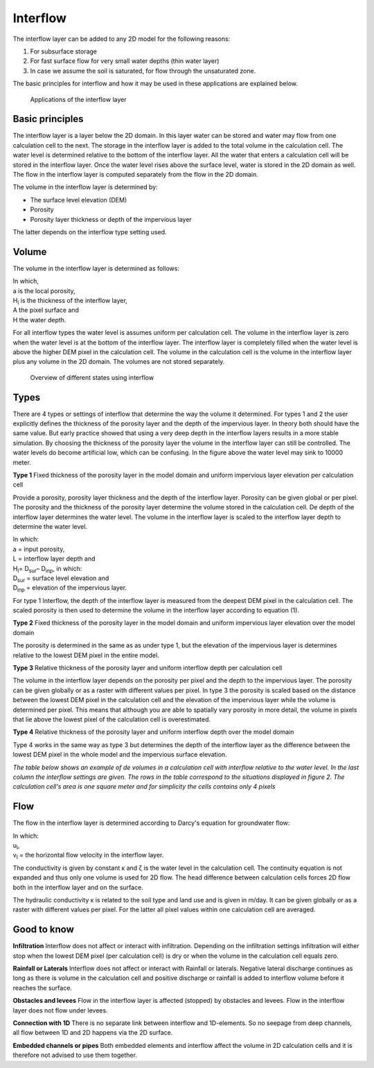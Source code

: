 Interflow
=========

The interflow layer can be added to any 2D model for the following reasons:

#. For subsurface storage

#. For fast surface flow for very small water depths (thin water layer)

#. In case we assume the soil is saturated, for flow through the unsaturated zone.

The basic principles for interflow and how it may be used in these applications are explained below.

.. figure:: image/b_interflow_applications.png
   :alt: Applications of the interflow layer

   Applications of the interflow layer

Basic principles
---------------------

The interflow layer is a layer below the 2D domain. In this layer water can be stored and water may flow from one calculation cell to the next. The storage in the interflow layer is added to the total volume in the calculation cell. The water level is determined relative to the bottom of the interflow layer. All the water that enters a calculation cell will be stored in the interflow layer. Once the water level rises above the surface level, water is stored in the 2D domain as well. The flow in the interflow layer is computed separately from the flow in the 2D domain.

The volume in the interflow layer is determined by:

- The surface level elevation (DEM)

- Porosity

- Porosity layer thickness or depth of the impervious layer

The latter depends on the interflow type setting used.

Volume
-----------------------

The volume in the interflow layer is determined as follows:

.. math::
   :label: interflow_volume
   
     V = \sum{ \hat{\alpha} H_I A} + H A_,

| In which, 
| a is the local porosity, 
| H\ :sub:`I`\  is the thickness of the interflow layer, 
| A the pixel surface and 
| H the water depth.


For all interflow types the water level is assumes uniform per calculation cell. The volume in the interflow layer is zero when the water level is at the bottom of the interflow layer. The interflow layer is completely filled when the water level is above the higher DEM pixel in the calculation cell. The volume in the calculation cell is the volume in the interflow layer plus any volume in the 2D domain. The volumes are not stored separately.


.. figure:: image/b_interflow_states.png
   :alt: Overview of different states using interflow

   Overview of different states using interflow

Types
--------

There are 4 types or settings of interflow that determine the way the volume it determined.  For types 1 and 2 the user explicitly defines the thickness of the porosity layer and the depth of the impervious layer. In theory both should have the same value. But early practice showed that using a very deep depth in the interflow layers results in a more stable simulation. By choosing the thickness of the porosity layer the volume in the interflow layer can still be controlled. The water levels do become artificial low, which can be confusing. In the figure above the water level may sink to 10000 meter.

**Type 1** Fixed thickness of the porosity layer in the model domain and uniform impervious layer elevation per calculation cell

Provide a porosity, porosity layer thickness and the depth of the interflow layer. Porosity can be given global or per pixel. The porosity and the thickness of the porosity layer determine the volume stored in the calculation cell. De depth of the interflow layer determines the water level. The volume in the interflow layer is scaled to the interflow layer depth to determine the water level. 

.. math::
   :label: porosity_scaled
   
   \hat{\alpha} = \frac{\alpha * L}{max(H_I, L)}

| In which: 
| a = input porosity, 
| L = interflow layer depth and 
| H\ :sub:`I`\ = D\ :sub:`sur`\ – D\ :sub:`inp`\, in which: 
| D\ :sub:`sur`\  = surface level elevation and 
| D\ :sub:`inp`\  = elevation of the impervious layer.

 
For type 1 Interflow, the depth of the interflow layer is measured from the deepest DEM pixel in the calculation cell. The scaled porosity is then used to determine the volume in the interflow layer according to equation (1).

**Type 2** Fixed thickness of the porosity layer in the model domain and uniform impervious layer elevation over the model domain

The porosity is determined in the same as as under type 1, but the elevation of the impervious layer is determines relative to the lowest DEM pixel in the entire model.

**Type 3** Relative thickness of the porosity layer and uniform interflow depth per calculation cell

The volume in the interflow layer depends on the porosity per pixel and the depth to the impervious layer. The porosity can be given globally or as a raster with different values per pixel. In type 3 the porosity is scaled based on the distance between the lowest DEM pixel in the calculation cell and the elevation of the impervious layer while the volume is determined per pixel. This means that although you are able to spatially vary porosity in more detail, the volume in pixels that lie above the lowest pixel of the calculation cell is overestimated. 

**Type 4** Relative thickness of the porosity layer and uniform interflow depth over the model domain

Type 4 works in the same way as type 3 but determines the depth of the interflow layer as the difference between the lowest DEM pixel in the whole model and the impervious surface elevation.

*The table below shows an example of de volumes in a calculation cell with interflow relative to the water level. In the last column the interflow settings are given. The rows in the table correspond to the situations displayed in figure 2. The calculation cell's area is one square meter and for simplicity the cells contains only 4 pixels*

.. figure:: image/b_interflow_example.png
   :alt: Interflow example table

Flow
----

The flow in the interflow layer is determined according to Darcy's equation for groundwater flow:


.. math::
   :label: interflow_flow
   
   u_I = \kappa \frac{\delta \zeta}{\delta x}
   v_I = \kappa \frac{\delta \zeta}{\delta y}

| In which: 
| u\ :sub:`I`\ , 
| v\ :sub:`I`\  = the horizontal flow velocity in the interflow layer. 


The conductivity is given by constant κ and ζ is the water level in the calculation cell. The continuity equation is not expanded and thus only one volume is used for 2D flow. The head difference between calculation cells forces 2D flow both in the interflow layer and on the surface.

The hydraulic conductivity κ is related to the soil type and land use and is given in m/day. It can be given globally or as a raster with different values per pixel. For the latter all pixel values within one calculation cell are averaged.

Good to know
------------

**Infiltration** Interflow does not affect or interact with infiltration. Depending on the infiltration settings infiltration will either stop when the lowest DEM pixel (per calculation cell) is dry or when the volume in the calculation cell equals zero. 

**Rainfall or Laterals** Interflow does not affect or interact with Rainfall or laterals. Negative lateral discharge continues as long as there is volume in the calculation cell and positive discharge or rainfall is added to interflow volume before it reaches the surface.

**Obstacles and levees** Flow in the interflow layer is affected (stopped) by obstacles and levees. Flow in the interflow layer does not flow under levees.

**Connection with 1D** There is no separate link between interflow and 1D-elements. So no seepage from deep channels, all flow between 1D and 2D happens via the 2D surface.

**Embedded channels or pipes** Both embedded elements and interflow affect the volume in 2D calculation cells and it is therefore not advised to use them together.

















